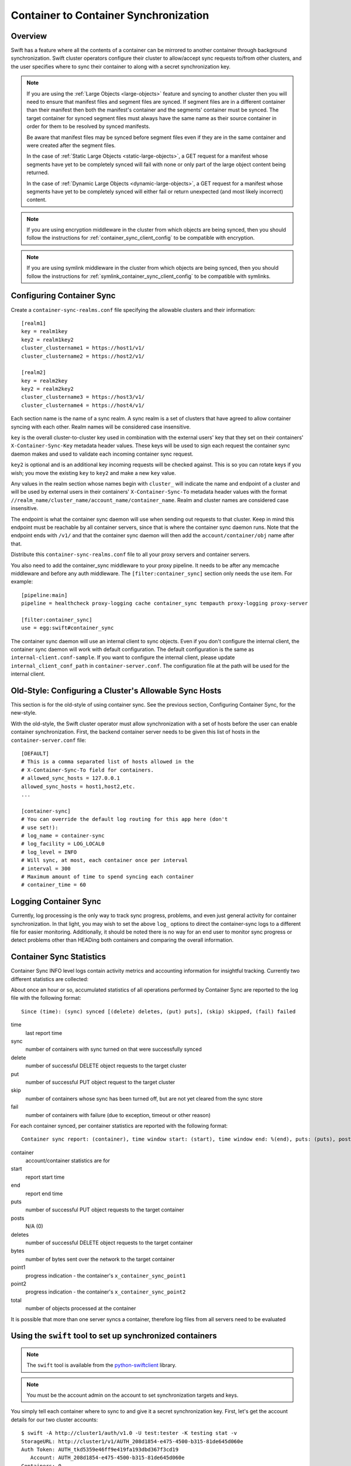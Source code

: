 ======================================
Container to Container Synchronization
======================================

--------
Overview
--------

Swift has a feature where all the contents of a container can be mirrored to
another container through background synchronization. Swift cluster operators
configure their cluster to allow/accept sync requests to/from other clusters,
and the user specifies where to sync their container to along with a secret
synchronization key.

.. note::

    If you are using the :ref:`Large Objects <large-objects>` feature and
    syncing to another cluster then you will need to ensure that manifest files
    and segment files are synced. If segment files are in a different container
    than their manifest then both the manifest's container and the segments'
    container must be synced. The target container for synced segment files
    must always have the same name as their source container in order for them
    to be resolved by synced manifests.

    Be aware that manifest files may be synced before segment files even if
    they are in the same container and were created after the segment files.

    In the case of :ref:`Static Large Objects <static-large-objects>`, a GET
    request for a manifest whose segments have yet to be completely synced will
    fail with none or only part of the large object content being returned.

    In the case of :ref:`Dynamic Large Objects <dynamic-large-objects>`, a GET
    request for a manifest whose segments have yet to be completely synced will
    either fail or return unexpected (and most likely incorrect) content.

.. note::

    If you are using encryption middleware in the cluster from which objects
    are being synced, then you should follow the instructions for
    :ref:`container_sync_client_config` to be compatible with encryption.

.. note::

    If you are using symlink middleware in the cluster from which objects
    are being synced, then you should follow the instructions for
    :ref:`symlink_container_sync_client_config` to be compatible with symlinks.

--------------------------
Configuring Container Sync
--------------------------

Create a ``container-sync-realms.conf`` file specifying the allowable clusters
and their information::

    [realm1]
    key = realm1key
    key2 = realm1key2
    cluster_clustername1 = https://host1/v1/
    cluster_clustername2 = https://host2/v1/

    [realm2]
    key = realm2key
    key2 = realm2key2
    cluster_clustername3 = https://host3/v1/
    cluster_clustername4 = https://host4/v1/


Each section name is the name of a sync realm. A sync realm is a set of
clusters that have agreed to allow container syncing with each other. Realm
names will be considered case insensitive.

``key`` is the overall cluster-to-cluster key used in combination with the
external users' key that they set on their containers'
``X-Container-Sync-Key`` metadata header values. These keys will be used to
sign each request the container sync daemon makes and used to validate each
incoming container sync request.

``key2`` is optional and is an additional key incoming requests will be checked
against. This is so you can rotate keys if you wish; you move the existing ``key``
to ``key2`` and make a new ``key`` value.

Any values in the realm section whose names begin with ``cluster_`` will
indicate the name and endpoint of a cluster and will be used by external users in
their containers' ``X-Container-Sync-To`` metadata header values with the format
``//realm_name/cluster_name/account_name/container_name``. Realm and cluster
names are considered case insensitive.

The endpoint is what the container sync daemon will use when sending out
requests to that cluster. Keep in mind this endpoint must be reachable by all
container servers, since that is where the container sync daemon runs. Note
that the endpoint ends with ``/v1/`` and that the container sync daemon will then
add the ``account/container/obj`` name after that.

Distribute this ``container-sync-realms.conf`` file to all your proxy servers
and container servers.

You also need to add the container_sync middleware to your proxy pipeline. It
needs to be after any memcache middleware and before any auth middleware. The
``[filter:container_sync]`` section only needs the ``use`` item. For example::

    [pipeline:main]
    pipeline = healthcheck proxy-logging cache container_sync tempauth proxy-logging proxy-server

    [filter:container_sync]
    use = egg:swift#container_sync

The container sync daemon will use an internal client to sync objects. Even if
you don't configure the internal client, the container sync daemon will work
with default configuration. The default configuration is the same as
``internal-client.conf-sample``. If you want to configure the internal client,
please update ``internal_client_conf_path`` in ``container-server.conf``. The
configuration file at the path will be used for the internal client.

-------------------------------------------------------
Old-Style: Configuring a Cluster's Allowable Sync Hosts
-------------------------------------------------------

This section is for the old-style of using container sync. See the previous
section, Configuring Container Sync, for the new-style.

With the old-style, the Swift cluster operator must allow synchronization with
a set of hosts before the user can enable container synchronization. First, the
backend container server needs to be given this list of hosts in the
``container-server.conf`` file::

    [DEFAULT]
    # This is a comma separated list of hosts allowed in the
    # X-Container-Sync-To field for containers.
    # allowed_sync_hosts = 127.0.0.1
    allowed_sync_hosts = host1,host2,etc.
    ...

    [container-sync]
    # You can override the default log routing for this app here (don't
    # use set!):
    # log_name = container-sync
    # log_facility = LOG_LOCAL0
    # log_level = INFO
    # Will sync, at most, each container once per interval
    # interval = 300
    # Maximum amount of time to spend syncing each container
    # container_time = 60


----------------------
Logging Container Sync
----------------------

Currently, log processing is the only way to track sync progress, problems,
and even just general activity for container synchronization. In that
light, you may wish to set the above ``log_`` options to direct the
container-sync logs to a different file for easier monitoring. Additionally, it
should be noted there is no way for an end user to monitor sync progress or
detect problems other than HEADing both containers and comparing the overall
information.



-----------------------------
Container Sync Statistics
-----------------------------

Container Sync INFO level logs contain activity metrics and accounting
information for insightful tracking.
Currently two different statistics are collected:

About once an hour or so, accumulated statistics of all operations performed
by Container Sync are reported to the log file with the following format::

    Since (time): (sync) synced [(delete) deletes, (put) puts], (skip) skipped, (fail) failed

time
    last report time
sync
    number of containers with sync turned on that were successfully synced
delete
    number of successful DELETE object requests to the target cluster
put
    number of successful PUT object request to the target cluster
skip
    number of containers whose sync has been turned off, but are not
    yet cleared from the sync store
fail
    number of containers with failure (due to exception, timeout or other
    reason)

For each container synced, per container statistics are reported with the
following format::

    Container sync report: (container), time window start: (start), time window end: %(end), puts: (puts), posts: (posts), deletes: (deletes), bytes: (bytes), sync_point1: (point1), sync_point2: (point2), total_rows: (total)

container
    account/container statistics are for
start
    report start time
end
    report end time
puts
    number of successful PUT object requests to the target container
posts
    N/A (0)
deletes
    number of successful DELETE object requests to the target container
bytes
    number of bytes sent over the network to the target container
point1
    progress indication - the container's ``x_container_sync_point1``
point2
    progress indication - the container's ``x_container_sync_point2``
total
    number of objects processed at the container

It is possible that more than one server syncs a container, therefore log files
from all servers need to be evaluated



----------------------------------------------------------
Using the ``swift`` tool to set up synchronized containers
----------------------------------------------------------

.. note::

    The ``swift`` tool is available from the `python-swiftclient`_ library.

.. note::

    You must be the account admin on the account to set synchronization targets
    and keys.

You simply tell each container where to sync to and give it a secret
synchronization key. First, let's get the account details for our two cluster
accounts::

    $ swift -A http://cluster1/auth/v1.0 -U test:tester -K testing stat -v
    StorageURL: http://cluster1/v1/AUTH_208d1854-e475-4500-b315-81de645d060e
    Auth Token: AUTH_tkd5359e46ff9e419fa193dbd367f3cd19
       Account: AUTH_208d1854-e475-4500-b315-81de645d060e
    Containers: 0
       Objects: 0
         Bytes: 0

    $ swift -A http://cluster2/auth/v1.0 -U test2:tester2 -K testing2 stat -v
    StorageURL: http://cluster2/v1/AUTH_33cdcad8-09fb-4940-90da-0f00cbf21c7c
    Auth Token: AUTH_tk816a1aaf403c49adb92ecfca2f88e430
       Account: AUTH_33cdcad8-09fb-4940-90da-0f00cbf21c7c
    Containers: 0
       Objects: 0
         Bytes: 0

Now, let's make our first container and tell it to synchronize to a second
we'll make next::

    $ swift -A http://cluster1/auth/v1.0 -U test:tester -K testing post \
      -t '//realm_name/clustername2/AUTH_33cdcad8-09fb-4940-90da-0f00cbf21c7c/container2' \
      -k 'secret' container1

The ``-t`` indicates the cluster to sync to, which is the realm name of the
section from ``container-sync-realms.conf``, followed by the cluster name from
that section (without the ``cluster_`` prefix), followed by the account and container
names we want to sync to. The ``-k`` specifies the secret key the two containers will share for
synchronization; this is the user key, the cluster key in
``container-sync-realms.conf`` will also be used behind the scenes.

Now, we'll do something similar for the second cluster's container::

    $ swift -A http://cluster2/auth/v1.0 -U test2:tester2 -K testing2 post \
      -t '//realm_name/clustername1/AUTH_208d1854-e475-4500-b315-81de645d060e/container1' \
      -k 'secret' container2

That's it. Now we can upload a bunch of stuff to the first container and watch
as it gets synchronized over to the second::

    $ swift -A http://cluster1/auth/v1.0 -U test:tester -K testing \
      upload container1 .
    photo002.png
    photo004.png
    photo001.png
    photo003.png

    $ swift -A http://cluster2/auth/v1.0 -U test2:tester2 -K testing2 \
      list container2

    [Nothing there yet, so we wait a bit...]

.. note::

    If you're an operator running :ref:`saio` and just testing, each time you
    configure a container for synchronization and place objects in the
    source container you will need to ensure that container-sync runs
    before attempting to retrieve objects from the target container.
    That is, you need to run::

      swift-init container-sync once

Now expect to see objects copied from the first container to the second::

    $ swift -A http://cluster2/auth/v1.0 -U test2:tester2 -K testing2 \
      list container2
    photo001.png
    photo002.png
    photo003.png
    photo004.png

You can also set up a chain of synced containers if you want more than two.
You'd point 1 -> 2, then 2 -> 3, and finally 3 -> 1 for three containers.
They'd all need to share the same secret synchronization key.

.. _`python-swiftclient`: http://github.com/openstack/python-swiftclient

-----------------------------------
Using curl (or other tools) instead
-----------------------------------

So what's ``swift`` doing behind the scenes? Nothing overly complicated. It
translates the ``-t <value>`` option into an ``X-Container-Sync-To: <value>``
header and the ``-k <value>`` option into an ``X-Container-Sync-Key: <value>``
header.

For instance, when we created the first container above and told it to
synchronize to the second, we could have used this curl command::

    $ curl -i -X POST -H 'X-Auth-Token: AUTH_tkd5359e46ff9e419fa193dbd367f3cd19' \
      -H 'X-Container-Sync-To: //realm_name/clustername2/AUTH_33cdcad8-09fb-4940-90da-0f00cbf21c7c/container2' \
      -H 'X-Container-Sync-Key: secret' \
      'http://cluster1/v1/AUTH_208d1854-e475-4500-b315-81de645d060e/container1'
    HTTP/1.1 204 No Content
    Content-Length: 0
    Content-Type: text/plain; charset=UTF-8
    Date: Thu, 24 Feb 2011 22:39:14 GMT

---------------------------------------------------------------------
Old-Style: Using the ``swift`` tool to set up synchronized containers
---------------------------------------------------------------------

.. note::

    The ``swift`` tool is available from the `python-swiftclient`_ library.

.. note::

    You must be the account admin on the account to set synchronization targets
    and keys.

This is for the old-style of container syncing using ``allowed_sync_hosts``.

You simply tell each container where to sync to and give it a secret
synchronization key. First, let's get the account details for our two cluster
accounts::

    $ swift -A http://cluster1/auth/v1.0 -U test:tester -K testing stat -v
    StorageURL: http://cluster1/v1/AUTH_208d1854-e475-4500-b315-81de645d060e
    Auth Token: AUTH_tkd5359e46ff9e419fa193dbd367f3cd19
       Account: AUTH_208d1854-e475-4500-b315-81de645d060e
    Containers: 0
       Objects: 0
         Bytes: 0

    $ swift -A http://cluster2/auth/v1.0 -U test2:tester2 -K testing2 stat -v
    StorageURL: http://cluster2/v1/AUTH_33cdcad8-09fb-4940-90da-0f00cbf21c7c
    Auth Token: AUTH_tk816a1aaf403c49adb92ecfca2f88e430
       Account: AUTH_33cdcad8-09fb-4940-90da-0f00cbf21c7c
    Containers: 0
       Objects: 0
         Bytes: 0

Now, let's make our first container and tell it to synchronize to a second
we'll make next::

    $ swift -A http://cluster1/auth/v1.0 -U test:tester -K testing post \
      -t 'http://cluster2/v1/AUTH_33cdcad8-09fb-4940-90da-0f00cbf21c7c/container2' \
      -k 'secret' container1

The ``-t`` indicates the URL to sync to, which is the ``StorageURL`` from
cluster2 we retrieved above plus the container name. The ``-k`` specifies the
secret key the two containers will share for synchronization. Now, we'll do
something similar for the second cluster's container::

    $ swift -A http://cluster2/auth/v1.0 -U test2:tester2 -K testing2 post \
      -t 'http://cluster1/v1/AUTH_208d1854-e475-4500-b315-81de645d060e/container1' \
      -k 'secret' container2

That's it. Now we can upload a bunch of stuff to the first container and watch
as it gets synchronized over to the second::

    $ swift -A http://cluster1/auth/v1.0 -U test:tester -K testing \
      upload container1 .
    photo002.png
    photo004.png
    photo001.png
    photo003.png

    $ swift -A http://cluster2/auth/v1.0 -U test2:tester2 -K testing2 \
      list container2

    [Nothing there yet, so we wait a bit...]
    [If you're an operator running SAIO and just testing, you may need to
     run 'swift-init container-sync once' to perform a sync scan.]

    $ swift -A http://cluster2/auth/v1.0 -U test2:tester2 -K testing2 \
      list container2
    photo001.png
    photo002.png
    photo003.png
    photo004.png

You can also set up a chain of synced containers if you want more than two.
You'd point 1 -> 2, then 2 -> 3, and finally 3 -> 1 for three containers.
They'd all need to share the same secret synchronization key.

.. _`python-swiftclient`: http://github.com/openstack/python-swiftclient

----------------------------------------------
Old-Style: Using curl (or other tools) instead
----------------------------------------------

This is for the old-style of container syncing using ``allowed_sync_hosts``.

So what's ``swift`` doing behind the scenes? Nothing overly complicated. It
translates the ``-t <value>`` option into an ``X-Container-Sync-To: <value>``
header and the ``-k <value>`` option into an ``X-Container-Sync-Key: <value>``
header.

For instance, when we created the first container above and told it to
synchronize to the second, we could have used this curl command::

    $ curl -i -X POST -H 'X-Auth-Token: AUTH_tkd5359e46ff9e419fa193dbd367f3cd19' \
      -H 'X-Container-Sync-To: http://cluster2/v1/AUTH_33cdcad8-09fb-4940-90da-0f00cbf21c7c/container2' \
      -H 'X-Container-Sync-Key: secret' \
      'http://cluster1/v1/AUTH_208d1854-e475-4500-b315-81de645d060e/container1'
    HTTP/1.1 204 No Content
    Content-Length: 0
    Content-Type: text/plain; charset=UTF-8
    Date: Thu, 24 Feb 2011 22:39:14 GMT

--------------------------------------------------
What's going on behind the scenes, in the cluster?
--------------------------------------------------

Container ring devices have a directory called ``containers``, where container
databases reside. In addition to ``containers``, each container ring device
also has a directory called ``sync-containers``. ``sync-containers`` holds
symlinks to container databases that were configured for container sync using
``x-container-sync-to`` and ``x-container-sync-key`` metadata keys.

The swift-container-sync process does the job of sending updates to the remote
container. This is done by scanning ``sync-containers`` for container
databases. For each container db found, newer rows since the last sync will
trigger PUTs or DELETEs to the other container.

``sync-containers`` is maintained as follows:
Whenever the container-server processes a PUT or a POST request that carries
``x-container-sync-to`` and ``x-container-sync-key`` metadata keys the server
creates a symlink to the container database in ``sync-containers``. Whenever
the container server deletes a synced container, the appropriate symlink
is deleted from ``sync-containers``.

In addition to the container-server, the container-replicator process does the
job of identifying containers that should be synchronized. This is done by
scanning the local devices for container databases and checking for
``x-container-sync-to`` and ``x-container-sync-key`` metadata values. If they exist
then a symlink to the container database is created in a ``sync-containers``
sub-directory on the same device.

Similarly, when the container sync metadata keys are deleted, the container
server and container-replicator would take care of deleting the symlinks
from ``sync-containers``.

.. note::

    The swift-container-sync process runs on each container server in the
    cluster and talks to the proxy servers (or load balancers) in the remote
    cluster. Therefore, the container servers must be permitted to initiate
    outbound connections to the remote proxy servers (or load balancers).

The actual syncing is slightly more complicated to make use of the three
(or number-of-replicas) main nodes for a container without each trying to
do the exact same work but also without missing work if one node happens to
be down.

Two sync points are kept in each container database. When syncing a
container, the container-sync process figures out which replica of the
container it has. In a standard 3-replica scenario, the process will
have either replica number 0, 1, or 2. This is used to figure out
which rows belong to this sync process and which ones don't.

An example may help. Assume a replica count of 3 and database row IDs
are 1..6. Also, assume that container-sync is running on this
container for the first time, hence SP1 = SP2 = -1. ::

   SP1
   SP2
    |
    v
   -1 0 1 2 3 4 5 6

First, the container-sync process looks for rows with id between SP1
and SP2. Since this is the first run, SP1 = SP2 = -1, and there aren't
any such rows. ::

   SP1
   SP2
    |
    v
   -1 0 1 2 3 4 5 6

Second, the container-sync process looks for rows with id greater than
SP1, and syncs those rows which it owns. Ownership is based on the
hash of the object name, so it's not always guaranteed to be exactly
one out of every three rows, but it usually gets close. For the sake
of example, let's say that this process ends up owning rows 2 and 5.

Once it's finished trying to sync those rows, it updates SP1 to be the
biggest row-id that it's seen, which is 6 in this example. ::

   SP2           SP1
    |             |
    v             v
   -1 0 1 2 3 4 5 6

While all that was going on, clients uploaded new objects into the
container, creating new rows in the database. ::

   SP2           SP1
    |             |
    v             v
   -1 0 1 2 3 4 5 6 7 8 9 10 11 12

On the next run, the container-sync starts off looking at rows with
ids between SP1 and SP2. This time, there are a bunch of them. The
sync process try to sync all of them. If it succeeds, it will set
SP2 to equal SP1. If it fails, it will set SP2 to the failed object
and will continue to try all other objects till SP1, setting SP2 to
the first object that failed.

Under normal circumstances, the container-sync processes
will have already taken care of synchronizing all rows, between SP1
and SP2, resulting in a set of quick checks.
However, if one of the sync
processes failed for some reason, then this is a vital fallback to
make sure all the objects in the container get synchronized. Without
this seemingly-redundant work, any container-sync failure results in
unsynchronized objects. Note that the container sync will persistently
retry to sync any faulty object until success, while logging each failure.

Once it's done with the fallback rows, and assuming no faults occurred,
SP2 is advanced to SP1. ::

                 SP2
                 SP1
                  |
                  v
   -1 0 1 2 3 4 5 6 7 8 9 10 11 12

Then, rows with row ID greater than SP1 are synchronized (provided
this container-sync process is responsible for them), and SP1 is moved
up to the greatest row ID seen. ::

                 SP2            SP1
                  |              |
                  v              v
   -1 0 1 2 3 4 5 6 7 8 9 10 11 12
